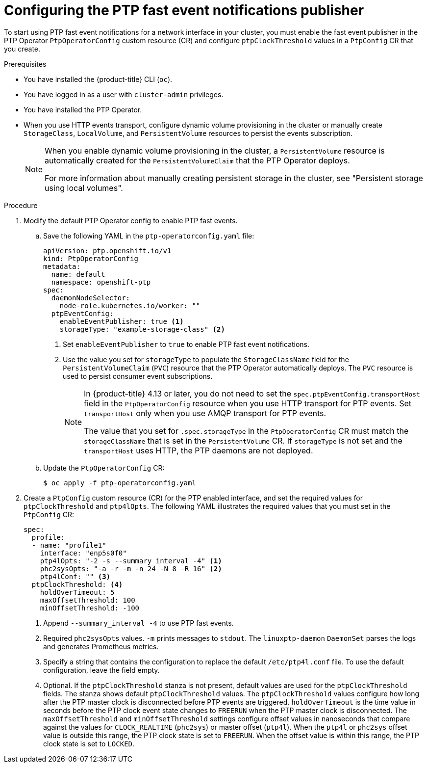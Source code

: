 // Module included in the following assemblies:
//
// * networking/using-ptp.adoc

:_content-type: PROCEDURE
[id="cnf-configuring-the-ptp-fast-event-publisher_{context}"]
= Configuring the PTP fast event notifications publisher

To start using PTP fast event notifications for a network interface in your cluster, you must enable the fast event publisher in the PTP Operator `PtpOperatorConfig` custom resource (CR) and configure `ptpClockThreshold` values in a `PtpConfig` CR that you create.

.Prerequisites

* You have installed the {product-title} CLI (`oc`).

* You have logged in as a user with `cluster-admin` privileges.

* You have installed the PTP Operator.

* When you use HTTP events transport, configure dynamic volume provisioning in the cluster or manually create `StorageClass`, `LocalVolume`, and `PersistentVolume` resources to persist the events subscription.
+
[NOTE]
====
When you enable dynamic volume provisioning in the cluster, a `PersistentVolume` resource is automatically created for the `PersistentVolumeClaim` that the PTP Operator deploys.

For more information about manually creating persistent storage in the cluster, see "Persistent storage using local volumes".
====

.Procedure

. Modify the default PTP Operator config to enable PTP fast events.

.. Save the following YAML in the `ptp-operatorconfig.yaml` file:
+
[source,yaml]
----
apiVersion: ptp.openshift.io/v1
kind: PtpOperatorConfig
metadata:
  name: default
  namespace: openshift-ptp
spec:
  daemonNodeSelector:
    node-role.kubernetes.io/worker: ""
  ptpEventConfig:
    enableEventPublisher: true <1>
    storageType: "example-storage-class" <2>
----
<1> Set `enableEventPublisher` to `true` to enable PTP fast event notifications.
<2> Use the value you set for `storageType` to populate the `StorageClassName` field for the `PersistentVolumeClaim` (`PVC`) resource that the PTP Operator automatically deploys.
The `PVC` resource is used to persist consumer event subscriptions.
+
[NOTE]
====
In {product-title} 4.13 or later, you do not need to set the `spec.ptpEventConfig.transportHost` field in the `PtpOperatorConfig` resource when you use HTTP transport for PTP events.
Set `transportHost` only when you use AMQP transport for PTP events.

The value that you set for `.spec.storageType` in the `PtpOperatorConfig` CR must match the `storageClassName` that is set in the `PersistentVolume` CR.
If `storageType` is not set and the `transportHost` uses HTTP, the PTP daemons are not deployed.
====

.. Update the `PtpOperatorConfig` CR:
+
[source,terminal]
----
$ oc apply -f ptp-operatorconfig.yaml
----

. Create a `PtpConfig` custom resource (CR) for the PTP enabled interface, and set the required values for `ptpClockThreshold` and `ptp4lOpts`.
The following YAML illustrates the required values that you must set in the `PtpConfig` CR:
+
[source,yaml]
----
spec:
  profile:
  - name: "profile1"
    interface: "enp5s0f0"
    ptp4lOpts: "-2 -s --summary_interval -4" <1>
    phc2sysOpts: "-a -r -m -n 24 -N 8 -R 16" <2>
    ptp4lConf: "" <3>
  ptpClockThreshold: <4>
    holdOverTimeout: 5
    maxOffsetThreshold: 100
    minOffsetThreshold: -100
----
<1> Append `--summary_interval -4` to use PTP fast events.
<2> Required `phc2sysOpts` values. `-m` prints messages to `stdout`. The `linuxptp-daemon` `DaemonSet` parses the logs and generates Prometheus metrics.
<3> Specify a string that contains the configuration to replace the default `/etc/ptp4l.conf` file. To use the default configuration, leave the field empty.
<4> Optional. If the `ptpClockThreshold` stanza is not present, default values are used for the `ptpClockThreshold` fields. The stanza shows default `ptpClockThreshold` values. The `ptpClockThreshold` values configure how long after the PTP master clock is disconnected before PTP events are triggered. `holdOverTimeout` is the time value in seconds before the PTP clock event state changes to `FREERUN` when the PTP master clock is disconnected. The `maxOffsetThreshold` and `minOffsetThreshold` settings configure offset values in nanoseconds that compare against the values for `CLOCK_REALTIME` (`phc2sys`) or master offset (`ptp4l`). When the `ptp4l` or `phc2sys` offset value is outside this range, the PTP clock state is set to `FREERUN`. When the offset value is within this range, the PTP clock state is set to `LOCKED`.
